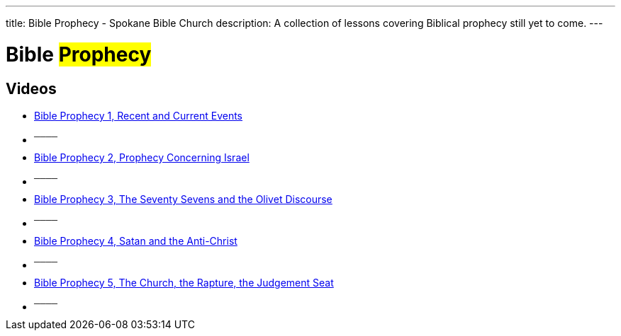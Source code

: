 ---
title: Bible Prophecy - Spokane Bible Church
description: A collection of lessons covering Biblical prophecy still yet to come.
---

= Bible #Prophecy#

== Videos

- link:https://youtu.be/aio1Gr3-63g?list=PLtV_KhFVZ_wY-cgdeg_hZmLWsSLeFEOZA["Bible Prophecy 1, Recent and Current Events",role=video]

- ^────^
- link:https://youtu.be/HsCrlqbUDtk?list=PLtV_KhFVZ_wY-cgdeg_hZmLWsSLeFEOZA["Bible Prophecy 2, Prophecy Concerning Israel",role=video]

- ^────^
- link:https://youtu.be/vy3PYZkSFqg?list=PLtV_KhFVZ_wY-cgdeg_hZmLWsSLeFEOZA["Bible Prophecy 3, The Seventy Sevens and the Olivet Discourse",role=video]

- ^────^
- link:https://youtu.be/qPUBEZ3Kfwk?list=PLtV_KhFVZ_wY-cgdeg_hZmLWsSLeFEOZA["Bible Prophecy 4, Satan and the Anti-Christ",role=video]

- ^────^
- link:https://youtu.be/PfvFqHSQO4c?list=PLtV_KhFVZ_wY-cgdeg_hZmLWsSLeFEOZA["Bible Prophecy 5, The Church, the Rapture, the Judgement Seat",role=video]

- ^────^
